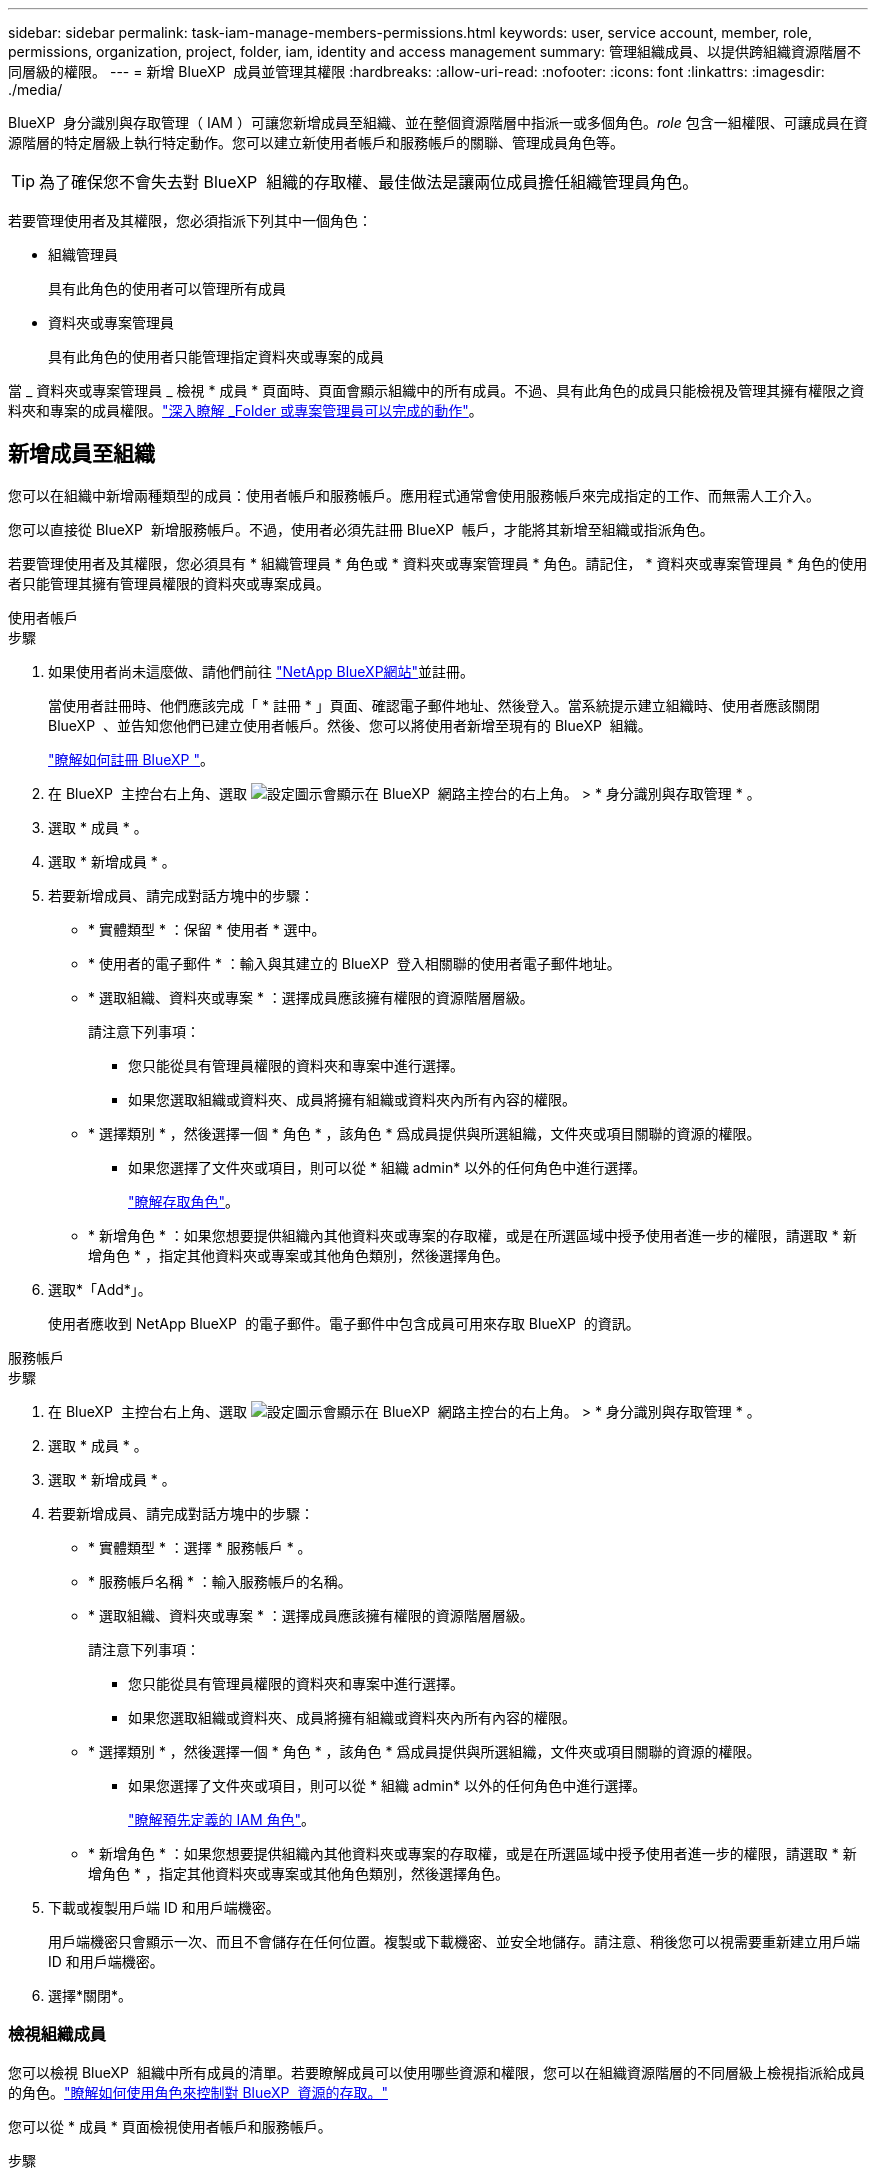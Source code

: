 ---
sidebar: sidebar 
permalink: task-iam-manage-members-permissions.html 
keywords: user, service account, member, role, permissions, organization, project, folder, iam, identity and access management 
summary: 管理組織成員、以提供跨組織資源階層不同層級的權限。 
---
= 新增 BlueXP  成員並管理其權限
:hardbreaks:
:allow-uri-read: 
:nofooter: 
:icons: font
:linkattrs: 
:imagesdir: ./media/


[role="lead"]
BlueXP  身分識別與存取管理（ IAM ）可讓您新增成員至組織、並在整個資源階層中指派一或多個角色。_role_ 包含一組權限、可讓成員在資源階層的特定層級上執行特定動作。您可以建立新使用者帳戶和服務帳戶的關聯、管理成員角色等。


TIP: 為了確保您不會失去對 BlueXP  組織的存取權、最佳做法是讓兩位成員擔任組織管理員角色。

若要管理使用者及其權限，您必須指派下列其中一個角色：

* 組織管理員
+
具有此角色的使用者可以管理所有成員

* 資料夾或專案管理員
+
具有此角色的使用者只能管理指定資料夾或專案的成員



當 _ 資料夾或專案管理員 _ 檢視 * 成員 * 頁面時、頁面會顯示組織中的所有成員。不過、具有此角色的成員只能檢視及管理其擁有權限之資料夾和專案的成員權限。link:reference-iam-predefined-roles.html["深入瞭解 _Folder 或專案管理員可以完成的動作"]。



== 新增成員至組織

您可以在組織中新增兩種類型的成員：使用者帳戶和服務帳戶。應用程式通常會使用服務帳戶來完成指定的工作、而無需人工介入。

您可以直接從 BlueXP  新增服務帳戶。不過，使用者必須先註冊 BlueXP  帳戶，才能將其新增至組織或指派角色。

若要管理使用者及其權限，您必須具有 * 組織管理員 * 角色或 * 資料夾或專案管理員 * 角色。請記住， * 資料夾或專案管理員 * 角色的使用者只能管理其擁有管理員權限的資料夾或專案成員。

[role="tabbed-block"]
====
.使用者帳戶
--
.步驟
. 如果使用者尚未這麼做、請他們前往 https://bluexp.netapp.com/["NetApp BlueXP網站"^]並註冊。
+
當使用者註冊時、他們應該完成「 * 註冊 * 」頁面、確認電子郵件地址、然後登入。當系統提示建立組織時、使用者應該關閉 BlueXP  、並告知您他們已建立使用者帳戶。然後、您可以將使用者新增至現有的 BlueXP  組織。

+
link:task-sign-up-saas.html["瞭解如何註冊 BlueXP "]。

. 在 BlueXP  主控台右上角、選取 image:icon-settings-option.png["設定圖示會顯示在 BlueXP  網路主控台的右上角。"] > * 身分識別與存取管理 * 。
. 選取 * 成員 * 。
. 選取 * 新增成員 * 。
. 若要新增成員、請完成對話方塊中的步驟：
+
** * 實體類型 * ：保留 * 使用者 * 選中。
** * 使用者的電子郵件 * ：輸入與其建立的 BlueXP  登入相關聯的使用者電子郵件地址。
** * 選取組織、資料夾或專案 * ：選擇成員應該擁有權限的資源階層層級。
+
請注意下列事項：

+
*** 您只能從具有管理員權限的資料夾和專案中進行選擇。
*** 如果您選取組織或資料夾、成員將擁有組織或資料夾內所有內容的權限。


** * 選擇類別 * ，然後選擇一個 * 角色 * ，該角色 * 爲成員提供與所選組織，文件夾或項目關聯的資源的權限。
+
*** 如果您選擇了文件夾或項目，則可以從 * 組織 admin* 以外的任何角色中進行選擇。
+
link:reference-iam-predefined-roles.html["瞭解存取角色"]。



** * 新增角色 * ：如果您想要提供組織內其他資料夾或專案的存取權，或是在所選區域中授予使用者進一步的權限，請選取 * 新增角色 * ，指定其他資料夾或專案或其他角色類別，然後選擇角色。


. 選取*「Add*」。
+
使用者應收到 NetApp BlueXP  的電子郵件。電子郵件中包含成員可用來存取 BlueXP  的資訊。



--
.服務帳戶
--
.步驟
. 在 BlueXP  主控台右上角、選取 image:icon-settings-option.png["設定圖示會顯示在 BlueXP  網路主控台的右上角。"] > * 身分識別與存取管理 * 。
. 選取 * 成員 * 。
. 選取 * 新增成員 * 。
. 若要新增成員、請完成對話方塊中的步驟：
+
** * 實體類型 * ：選擇 * 服務帳戶 * 。
** * 服務帳戶名稱 * ：輸入服務帳戶的名稱。
** * 選取組織、資料夾或專案 * ：選擇成員應該擁有權限的資源階層層級。
+
請注意下列事項：

+
*** 您只能從具有管理員權限的資料夾和專案中進行選擇。
*** 如果您選取組織或資料夾、成員將擁有組織或資料夾內所有內容的權限。


** * 選擇類別 * ，然後選擇一個 * 角色 * ，該角色 * 爲成員提供與所選組織，文件夾或項目關聯的資源的權限。
+
*** 如果您選擇了文件夾或項目，則可以從 * 組織 admin* 以外的任何角色中進行選擇。
+
link:reference-iam-predefined-roles.html["瞭解預先定義的 IAM 角色"]。



** * 新增角色 * ：如果您想要提供組織內其他資料夾或專案的存取權，或是在所選區域中授予使用者進一步的權限，請選取 * 新增角色 * ，指定其他資料夾或專案或其他角色類別，然後選擇角色。


. 下載或複製用戶端 ID 和用戶端機密。
+
用戶端機密只會顯示一次、而且不會儲存在任何位置。複製或下載機密、並安全地儲存。請注意、稍後您可以視需要重新建立用戶端 ID 和用戶端機密。

. 選擇*關閉*。


--
====


=== 檢視組織成員

您可以檢視 BlueXP  組織中所有成員的清單。若要瞭解成員可以使用哪些資源和權限，您可以在組織資源階層的不同層級上檢視指派給成員的角色。link:task-iam-manage-roles.html["瞭解如何使用角色來控制對 BlueXP  資源的存取。"^]

您可以從 * 成員 * 頁面檢視使用者帳戶和服務帳戶。

.步驟
. 在 BlueXP  主控台右上角、選取 image:icon-settings-option.png["設定圖示會顯示在 BlueXP  網路主控台的右上角。"] > * 身分識別與存取管理 * 。
. 選取 * 成員 * 。
+
您組織的成員會出現在 * 成員 * 表格中。

. 在 * 成員 * 頁面中、瀏覽至表格中的成員、選取image:icon-action.png["這是三個並排點的圖示"]、然後選取 * 檢視詳細資料 * 。




=== 從組織中移除成員

您可能需要從組織中移除成員、例如、如果成員離開公司。

從組織中移除成員並不會刪除成員的 BlueXP  帳戶或 NetApp 支援網站帳戶。它只會從組織中移除成員及其相關權限。

.步驟
. 在 * 成員 * 頁面中、瀏覽至表格中的成員、選取image:icon-action.png["這是三個並排點的圖示"]、然後選取 * 刪除使用者 * 。
. 確認您要從組織中移除成員。




=== 重新建立服務帳戶的認證

您可以隨時重新建立服務帳戶的認證（用戶端 ID 和用戶端機密）。如果您遺失認證、或企業要求您在一段時間後輪換安全認證、則可以重新建立認證。

.關於這項工作
重新建立認證會刪除服務帳戶的現有認證、然後建立新的認證。您將無法使用先前的認證。

.步驟
. 在 BlueXP  主控台右上角、選取 image:icon-settings-option.png["設定圖示會顯示在 BlueXP  網路主控台的右上角。"] > * 身分識別與存取管理 * 。
. 選取 * 成員 * 。
. 在 *Members （成員） * 表中，導航至服務帳戶，選擇image:icon-action.png["這是三個並排點的圖示"]，然後選擇 *recreate Secrets （重新創建機密） * 。
. 選取 * 重新建立 * 。
. 下載或複製用戶端 ID 和用戶端機密。
+
用戶端機密只會顯示一次、而且不會儲存在任何位置。複製或下載機密、並安全地儲存。



.相關資訊
link:task-iam-manage-folders-projects.html#view-associated-resources-members["檢視與特定資料夾或專案相關的所有成員"]。



=== 取消指派成員的角色

您可以移除成員的角色、以移除成員對特定資料夾或專案的權限。

如果成員在您的組織中只有一個資料夾或專案的權限、您就無法移除該角色。您有兩種選擇：

* 如果您希望成員擁有資源階層其他部分的權限、您必須先新增該角色、然後刪除現有角色。
* 如果您不想讓成員擁有任何權限，則應將成員從組織中移除。


.步驟
. 在 * 成員 * 頁面中、瀏覽至表格中的成員、選取image:icon-action.png["這是三個並排點的圖示"]、然後選取 * 檢視詳細資料 * 。
. 在表格中，瀏覽至資料夾或專案層級，然後選取image:icon-delete.png["垃圾桶的圖示"]。系統會要求您確認移除。




== 相關資訊

* link:concept-identity-and-access-management.html["瞭解 BlueXP  身分識別與存取管理"]
* link:task-iam-get-started.html["BlueXP  IAM 入門"]
* link:reference-iam-predefined-roles.html["預先定義的 BlueXP  IAM 角色"]
* https://docs.netapp.com/us-en/bluexp-automation/tenancyv4/overview.html["瞭解 BlueXP  IAM 的 API"^]

